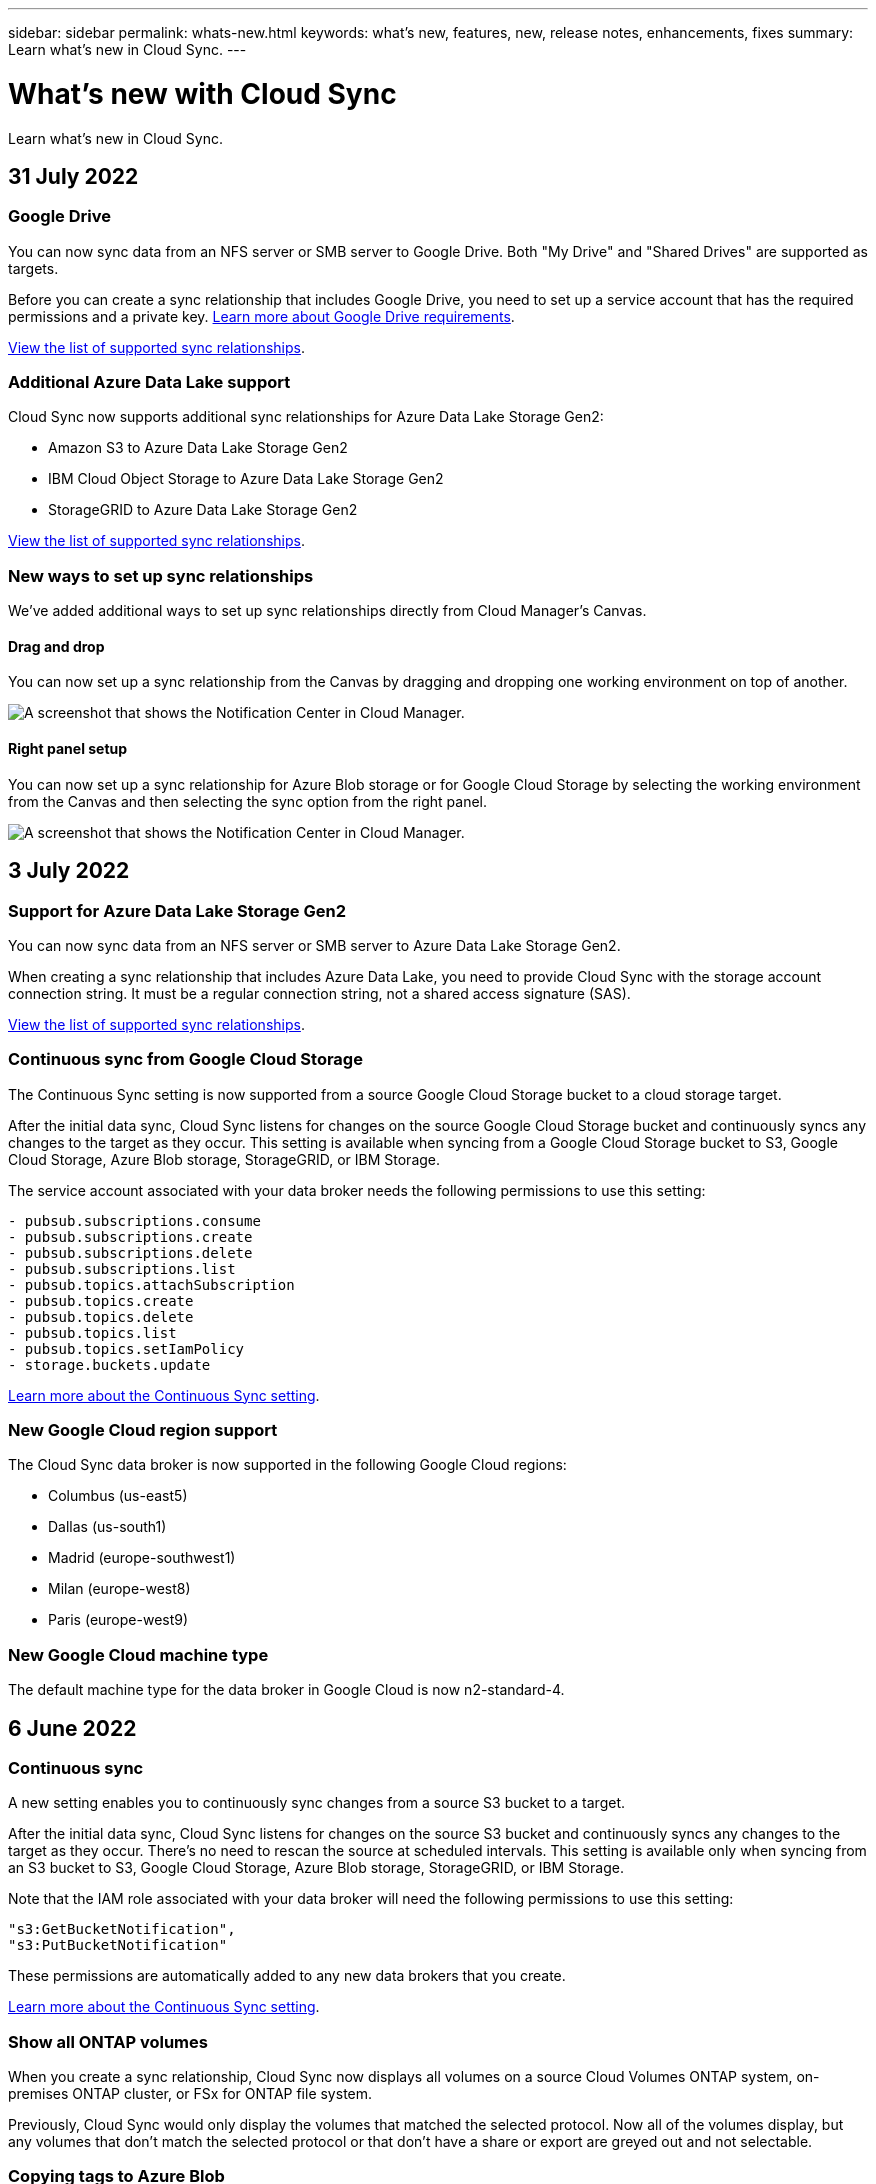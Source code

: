 ---
sidebar: sidebar
permalink: whats-new.html
keywords: what's new, features, new, release notes, enhancements, fixes
summary: Learn what's new in Cloud Sync.
---

= What's new with Cloud Sync
:hardbreaks:
:nofooter:
:icons: font
:linkattrs:
:imagesdir: ./media/

[.lead]
Learn what's new in Cloud Sync.

// tag::whats-new[]
== 31 July 2022

=== Google Drive

You can now sync data from an NFS server or SMB server to Google Drive. Both "My Drive" and "Shared Drives" are supported as targets.

Before you can create a sync relationship that includes Google Drive, you need to set up a service account that has the required permissions and a private key. https://docs.netapp.com/us-en/cloud-manager-sync/reference-requirements.html#google-drive[Learn more about Google Drive requirements].

https://docs.netapp.com/us-en/cloud-manager-sync/reference-supported-relationships.html[View the list of supported sync relationships].

=== Additional Azure Data Lake support

Cloud Sync now supports additional sync relationships for Azure Data Lake Storage Gen2:

* Amazon S3 to Azure Data Lake Storage Gen2
* IBM Cloud Object Storage to Azure Data Lake Storage Gen2
* StorageGRID to Azure Data Lake Storage Gen2

https://docs.netapp.com/us-en/cloud-manager-sync/reference-supported-relationships.html[View the list of supported sync relationships].

=== New ways to set up sync relationships

We've added additional ways to set up sync relationships directly from Cloud Manager's Canvas.

==== Drag and drop

You can now set up a sync relationship from the Canvas by dragging and dropping one working environment on top of another.

image:https://raw.githubusercontent.com/NetAppDocs/cloud-manager-sync/main/media/screenshot-enable-drag-and-drop.png[A screenshot that shows the Notification Center in Cloud Manager.]

==== Right panel setup

You can now set up a sync relationship for Azure Blob storage or for Google Cloud Storage by selecting the working environment from the Canvas and then selecting the sync option from the right panel.

image:https://raw.githubusercontent.com/NetAppDocs/cloud-manager-sync/main/media/screenshot-enable-panel.png[A screenshot that shows the Notification Center in Cloud Manager.]

== 3 July 2022

=== Support for Azure Data Lake Storage Gen2

You can now sync data from an NFS server or SMB server to Azure Data Lake Storage Gen2.

When creating a sync relationship that includes Azure Data Lake, you need to provide Cloud Sync with the storage account connection string. It must be a regular connection string, not a shared access signature (SAS).

https://docs.netapp.com/us-en/cloud-manager-sync/reference-supported-relationships.html[View the list of supported sync relationships].

=== Continuous sync from Google Cloud Storage

The Continuous Sync setting is now supported from a source Google Cloud Storage bucket to a cloud storage target.

After the initial data sync, Cloud Sync listens for changes on the source Google Cloud Storage bucket and continuously syncs any changes to the target as they occur. This setting is available when syncing from a Google Cloud Storage bucket to S3, Google Cloud Storage, Azure Blob storage, StorageGRID, or IBM Storage.

The service account associated with your data broker needs the following permissions to use this setting:

[source,json]
- pubsub.subscriptions.consume
- pubsub.subscriptions.create
- pubsub.subscriptions.delete
- pubsub.subscriptions.list
- pubsub.topics.attachSubscription
- pubsub.topics.create
- pubsub.topics.delete
- pubsub.topics.list
- pubsub.topics.setIamPolicy
- storage.buckets.update

https://docs.netapp.com/us-en/cloud-manager-sync/task-creating-relationships.html#settings[Learn more about the Continuous Sync setting].

=== New Google Cloud region support

The Cloud Sync data broker is now supported in the following Google Cloud regions:

* Columbus (us-east5)
* Dallas (us-south1)
* Madrid (europe-southwest1)
* Milan (europe-west8)
* Paris (europe-west9)

=== New Google Cloud machine type

The default machine type for the data broker in Google Cloud is now n2-standard-4.

== 6 June 2022

=== Continuous sync

A new setting enables you to continuously sync changes from a source S3 bucket to a target.

After the initial data sync, Cloud Sync listens for changes on the source S3 bucket and continuously syncs any changes to the target as they occur. There's no need to rescan the source at scheduled intervals. This setting is available only when syncing from an S3 bucket to S3, Google Cloud Storage, Azure Blob storage, StorageGRID, or IBM Storage.

Note that the IAM role associated with your data broker will need the following permissions to use this setting:

[source,json]
"s3:GetBucketNotification",
"s3:PutBucketNotification"

These permissions are automatically added to any new data brokers that you create.

https://docs.netapp.com/us-en/cloud-manager-sync/task-creating-relationships.html#settings[Learn more about the Continuous Sync setting].

=== Show all ONTAP volumes

When you create a sync relationship, Cloud Sync now displays all volumes on a source Cloud Volumes ONTAP system, on-premises ONTAP cluster, or FSx for ONTAP file system.

Previously, Cloud Sync would only display the volumes that matched the selected protocol. Now all of the volumes display, but any volumes that don't match the selected protocol or that don't have a share or export are greyed out and not selectable.

=== Copying tags to Azure Blob

When you create a sync relationship where Azure Blob is the target, Cloud Sync now enables you to copy tags to the Azure Blob container:

* On the *Settings* page, you can use the *Copy for Objects* setting to copy tags from the source to the Azure Blob container. This is in addition to copying metadata.

* On the *Tags/Metadata* page, you can specify Blob index tags to set on the objects that are copied to the Azure Blob container. Previously, you could only specify relationship metadata.

These options are supported when Azure Blob is the target and the source is either Azure Blob or an S3-compatible endpoint (S3, StorageGRID, or IBM Cloud Object Storage).

== 1 May 2022

=== Sync timeout

A new *Sync Timeout* setting is now available for sync relationships. This setting enables you to define whether Cloud Sync should cancel a data sync if the sync hasn't completed in the specified number of hours or days.

https://docs.netapp.com/us-en/cloud-manager-sync/task-managing-relationships.html#changing-the-settings-for-a-sync-relationship[Learn more about changing the settings for a sync relationship].

=== Notifications

A new *Notifications* setting is now available for sync relationships. This setting enables you to choose whether to receive Cloud Sync notifications in Cloud Manager's Notification Center. You can enable notifications for successful data syncs, failed data syncs, and canceled data syncs.

image:https://raw.githubusercontent.com/NetAppDocs/cloud-manager-sync/main/media/screenshot-notification-center.png[A screenshot that shows the Notification Center in Cloud Manager.]

https://docs.netapp.com/us-en/cloud-manager-sync/task-managing-relationships.html#changing-the-settings-for-a-sync-relationship[Learn more about changing the settings for a sync relationship].

== 3 April 2022

=== Data broker group enhancements

We made several enhancements to data broker groups:

* You can now move a data broker to a new or existing group.

* You can now update the proxy configuration for a data broker.

* Finally, you can also delete data broker groups.

https://docs.netapp.com/us-en/cloud-manager-sync/task-managing-data-brokers.html[Learn how to manage data broker groups].

=== Dashboard filter

You can now filter the contents of the Sync Dashboard to more easily find sync relationships that match a certain status. For example, you can filter on sync relationships that have a failed status

image:https://raw.githubusercontent.com/NetAppDocs/cloud-manager-sync/main/media/screenshot-sync-filter.png[A screenshot that shows the Filter by sync status option at the top of the dashboard.]
// end::whats-new[]

== 3 March 2022

=== Sorting in the dashboard

You now sort the dashboard by sync relationship name.

image:https://raw.githubusercontent.com/NetAppDocs/cloud-manager-sync/main/media/screenshot-sync-sort.png[A screenshot that shows the Sort by name option that is available from the dashboard.]

=== Enhancement to Data Sense integration

In the previous release, we introduced Cloud Sync integration with Cloud Data Sense. In this update, we enhanced the integration by making it easier to create the sync relationship. After you initiate a data sync from Cloud Data Sense, all of the source information is contained in a single step and only requires you to enter a few key details.

image:https://raw.githubusercontent.com/NetAppDocs/cloud-manager-sync/main/media/screenshot-sync-data-sense.png[A screenshot that shows the Data Sense Integration page that appears after starting a new sync directly from Cloud Data Sense.]

== 6 February 2022

=== Enhancement to data broker groups

We changed how you interact with data brokers by emphasizing data broker _groups_.

For example, when you create a new sync relationship, you select the data broker _group_ to use with the relationship, rather than a specific data broker.

image:https://raw.githubusercontent.com/NetAppDocs/cloud-manager-sync/main/media/screenshot-sync-select-data-broker-group.png[A screenshot of the Sync Relationship wizard that shows the data broker group selection.]

In the *Manage Data Brokers* tab, we also show the number of sync relationships that a data broker group is managing.

image:https://raw.githubusercontent.com/NetAppDocs/cloud-manager-sync/main/media/screenshot-sync-group-relationships.png["A screenshot of the Manage Data Brokers page that shows a data broker group and details about that group, including the number of relationships that it's managing."]

=== Download PDF reports

You can now download a PDF of a report.

https://docs.netapp.com/us-en/cloud-manager-sync/task-managing-reports.html[Learn more about reports].

== 2 January 2022

=== New Box sync relationships

Two new sync relationships are supported:

* Box to Azure NetApp Files
* Box to Amazon FSx for ONTAP

link:reference-supported-relationships.html[View the list of supported sync relationships].

=== Relationship names

You can now provide a meaningful name to each of your sync relationships to more easily identify the purpose of each relationship. You can add the name when you create the relationship and any time after.

image:screenshot-sync-relationship-edit-name.png[A screenshot of a sync relationship that shows the edit button that's next to the name of a relationship.]

=== S3 private links

When you sync data to or from Amazon S3, you can choose whether to use an S3 private link. When the data broker copies data from the source to the target, it goes through the private link.

Note that the IAM role associated with your data broker will need the following permission to use this feature:

[source,json]
"ec2:DescribeVpcEndpoints"

This permission is automatically added to any new data brokers that you create.

=== Glacier Instant Retrieval

You can now choose the _Glacier Instant Retrieval_ storage class when Amazon S3 is the target in a sync relationship.

=== ACLs from object storage to SMB shares

Cloud Sync now supports copying ACLs from object storage to SMB shares. Previously, we only supported copying ACLs from an SMB share to object storage.

=== SFTP to S3

Creating a sync relationship from SFTP to Amazon S3 is now supported in the user interface. This sync relationship was previously supported with the API only.

=== Table view enhancement

We redesigned the table view on the Dashboard for ease of use. If you click *More info*, Cloud Sync filters the dashboard to show you more information about that specific relationship.

image:screenshot-sync-table.png[A screenshot of the table view in the Dashboard.]

=== Support for Jarkarta region

Cloud Sync now supports deploying the data broker in the AWS Asia Pacific (Jakarta) region.

== 28 November 2021

=== ACLs from SMB to object storage

Cloud Sync can now copy access control lists (ACLs) when setting up a sync relationship from a source SMB share to object storage (except for ONTAP S3).

Cloud Sync doesn't support copying ACLs from object storage to SMB shares.

link:task-copying-acls.html[Learn how to copy ACLs from an SMB share].

=== Update licenses

You can now update Cloud Sync licenses that you extended.

If you extended a Cloud Sync license that you purchased from NetApp, you can add the license again to refresh the expiration date.

link:task-licensing.html#update-a-license[Learn how to update a license].

=== Update Box credentials

You can now update the Box credentials for an existing sync relationship.

link:task-managing-relationships.html[Learn how to update credentials].

== 31 October 2021

=== Box support

Box support is now available in the Cloud Sync user interface as a preview.

Box can be the source or target in several types of sync relationships. link:reference-supported-relationships.html[View the list of supported sync relationships].

=== Date Created setting

When an SMB server is the source, a new sync relationship setting called _Date Created_ enables you to sync files that were created after a specific date, before a specific date, or between a specific time range.

link:task-managing-relationships.html[Learn more about Cloud Sync settings].

== 4 October 2021

=== Additional Box support

Cloud Sync now supports additional sync relationships for https://www.box.com/home[Box^] when using the Cloud Sync API:

* Amazon S3 to Box
* IBM Cloud Object Storage to Box
* StorageGRID to Box
* Box to an NFS server
* Box to an SMB server

link:api-sync.html[Learn how to set up a sync relationship using the API].

=== Reports for SFTP paths

You can now link:task-managing-reports.html[create a report] for SFTP paths.

== 2 September 2021

=== Support for FSx for ONTAP

You can now sync data to or from an Amazon FSx for ONTAP file system.

* https://docs.netapp.com/us-en/cloud-manager-fsx-ontap/start/concept-fsx-aws.html[Learn about Amazon FSx for ONTAP^]
* link:reference-requirements.html[View supported sync relationships]
* link:task-creating-relationships.html[Learn how to create a sync relationship for Amazon FSx for ONTAP]

== 1 August 2021

=== Update credentials

Cloud Sync now enables you to update the data broker with the latest credentials of the source or target in an existing sync relationship.

This enhancement can help if your security policies require you to update credentials on a periodic basis. link:task-managing-relationships.html[Learn how to update credentials].

image:screenshot_sync_update_credentials.png[A screenshot that shows the Update Credentials option on the Sync Relationships page just under the name of the source or target.]

=== Tags for object storage targets

When creating a sync relationship, you can now add tags to the object storage target in a sync relationship.

Adding tags is supported with Amazon S3, Azure Blob, Google Cloud Storage, IBM Cloud Object Storage, and StorageGRID.

image:screenshot_sync_tags.png[A screenshot that shows the page in the working environment wizard that enables you to add relationship tags to the object storage target in the relationship.]

=== Support for Box

Cloud Sync now supports https://www.box.com/home[Box^] as the source in a sync relationship to Amazon S3, StorageGRID, and IBM Cloud Object Storage when using the Cloud Sync API.

link:api-sync.html[Learn how to set up a sync relationship using the API].

=== Public IP for data broker in Google Cloud

When you deploy a data broker in Google Cloud, you can now choose whether to enable or disable a public IP address for the virtual machine instance.

link:task-installing-gcp.html[Learn how to deploy a data broker in Google Cloud].

=== Dual-protocol volume for Azure NetApp Files

When you choose the source or target volume for Azure NetApp Files, Cloud Sync now displays a dual-protocol volume no matter which protocol you chose for the sync relationship.

== 7 July 2021

=== ONTAP S3 Storage and Google Cloud Storage

Cloud Sync now supports sync relationships between ONTAP S3 Storage and a Google Cloud Storage bucket from the user interface.

link:reference-supported-relationships.html[View the list of supported sync relationships].

=== Object metadata tags

Cloud Sync can now copy object metadata and tags between object-based storage when you create a sync relationship and enable a setting.

link:task-creating-relationships.html#settings[Learn more about the Copy for Objects setting].

=== Support for HashiCorp Vaults

You can now set up the data broker to access credentials from an external HashiCorp Vault by authenticating with a Google Cloud service account.

link:task-external-vault.html[Learn more about using a HashiCorp Vault with a data broker].

=== Define tags or metadata for S3 bucket

When setting up a sync relationship to an Amazon S3 bucket, the Sync Relationship wizard now enables you to define the tags or metadata that you want to save on the objects in the target S3 bucket.

The tagging option was previously part of the sync relationship's settings.

== 7 June 2021

=== Storage classes in Google Cloud

When a Google Cloud Storage bucket is the target in a sync relationship, you can now choose the storage class that you want to use. Cloud Sync supports the following storage classes:

* Standard
* Nearline
* Coldline
* Archive

== 2 May 2021

=== Errors in reports

You can now view the errors found in reports and you can delete the last report or all reports.

link:task-managing-reports.html[Learn more about creating and viewing reports to tune your configuration].

=== Compare attributes

A new *Compare by* setting is now available for each sync relationship.

This advanced setting enables you to choose whether Cloud Sync should compare certain attributes when determining whether a file or directory has changed and should be synced again.

link:task-managing-relationships.html#changing-the-settings-for-a-sync-relationship[Learn more about changing the settings for a sync relationship].

== 11 Apr 2021

=== Standalone Cloud Sync service is retired

The standalone Cloud Sync service has been retired. You should now access Cloud Sync directly from Cloud Manager where all of the same features and functionality are available.

After logging in to Cloud Manager, you can switch to the Sync tab at the top and view your relationships, just like before.

=== Google Cloud buckets in different projects

When setting up a sync relationship, you can choose from Google Cloud buckets in different projects, if you provide the required permissions to the data broker's service account.

link:task-installing-gcp.html[Learn how to set up the service account].

=== Metadata between Google Cloud Storage and S3

Cloud Sync now copies metadata between Google Cloud Storage and S3 providers (AWS S3, StorageGRID, and IBM Cloud Object Storage).

=== Restart data brokers

You can now restart a data broker from Cloud Sync.

image:screenshot_sync_restart_data_broker.gif[A screenshot that shows the Restart Data Broker action from the Manage Data Brokers page.]

=== Message when not running the latest release

Cloud Sync now identifies when a data broker isn't running the latest software release. This message can help to ensure that you're getting the latest features and functionalities.

image:screenshot_sync_warning.gif[A screenshot that shows a warning when viewing a data broker on the Dashboard.]
